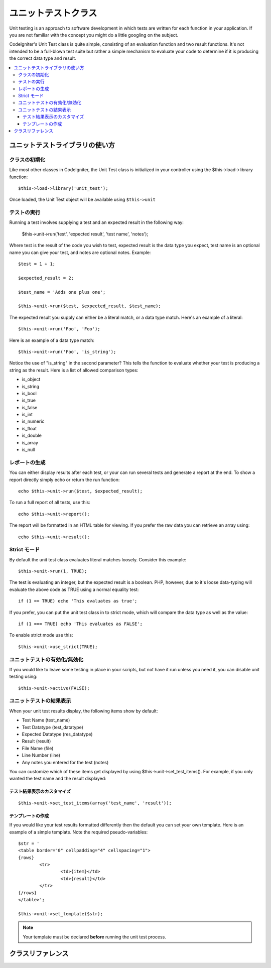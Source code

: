 ##################
ユニットテストクラス
##################

Unit testing is an approach to software development in which tests are
written for each function in your application. If you are not familiar
with the concept you might do a little googling on the subject.

CodeIgniter's Unit Test class is quite simple, consisting of an
evaluation function and two result functions. It's not intended to be a
full-blown test suite but rather a simple mechanism to evaluate your
code to determine if it is producing the correct data type and result.

.. contents::
  :local:

.. raw:: html

  <div class="custom-index container"></div>

******************************
ユニットテストライブラリの使い方
******************************

クラスの初期化
======================

Like most other classes in CodeIgniter, the Unit Test class is
initialized in your controller using the $this->load->library function::

	$this->load->library('unit_test');

Once loaded, the Unit Test object will be available using ``$this->unit``

テストの実行
=============

Running a test involves supplying a test and an expected result in the
following way:

	$this->unit->run('test', 'expected result', 'test name', 'notes');

Where test is the result of the code you wish to test, expected result
is the data type you expect, test name is an optional name you can give
your test, and notes are optional notes. Example::

	$test = 1 + 1;

	$expected_result = 2;

	$test_name = 'Adds one plus one';

	$this->unit->run($test, $expected_result, $test_name);

The expected result you supply can either be a literal match, or a data
type match. Here's an example of a literal::

	$this->unit->run('Foo', 'Foo');

Here is an example of a data type match::

	$this->unit->run('Foo', 'is_string');

Notice the use of "is_string" in the second parameter? This tells the
function to evaluate whether your test is producing a string as the
result. Here is a list of allowed comparison types:

-  is_object
-  is_string
-  is_bool
-  is_true
-  is_false
-  is_int
-  is_numeric
-  is_float
-  is_double
-  is_array
-  is_null

レポートの生成
==================

You can either display results after each test, or your can run several
tests and generate a report at the end. To show a report directly simply
echo or return the run function::

	echo $this->unit->run($test, $expected_result);

To run a full report of all tests, use this::

	echo $this->unit->report();

The report will be formatted in an HTML table for viewing. If you prefer
the raw data you can retrieve an array using::

	echo $this->unit->result();

Strict モード
===========

By default the unit test class evaluates literal matches loosely.
Consider this example::

	$this->unit->run(1, TRUE);

The test is evaluating an integer, but the expected result is a boolean.
PHP, however, due to it's loose data-typing will evaluate the above code
as TRUE using a normal equality test::

	if (1 == TRUE) echo 'This evaluates as true';

If you prefer, you can put the unit test class in to strict mode, which
will compare the data type as well as the value::

	if (1 === TRUE) echo 'This evaluates as FALSE';

To enable strict mode use this::

	$this->unit->use_strict(TRUE);

ユニットテストの有効化/無効化
===============================

If you would like to leave some testing in place in your scripts, but
not have it run unless you need it, you can disable unit testing using::

	$this->unit->active(FALSE);

ユニットテストの結果表示
=================

When your unit test results display, the following items show by
default:

-  Test Name (test_name)
-  Test Datatype (test_datatype)
-  Expected Datatype (res_datatype)
-  Result (result)
-  File Name (file)
-  Line Number (line)
-  Any notes you entered for the test (notes)

You can customize which of these items get displayed by using
$this->unit->set_test_items(). For example, if you only wanted the test name
and the result displayed:

テスト結果表示のカスタマイズ
---------------------------

::

	$this->unit->set_test_items(array('test_name', 'result'));

テンプレートの作成
-------------------

If you would like your test results formatted differently then the
default you can set your own template. Here is an example of a simple
template. Note the required pseudo-variables::

	$str = '
	<table border="0" cellpadding="4" cellspacing="1">
	{rows}
		<tr>
			<td>{item}</td>
			<td>{result}</td>
		</tr>
	{/rows}
	</table>';

	$this->unit->set_template($str);

.. note:: Your template must be declared **before** running the unit
	test process.

***************
クラスリファレンス
***************

.. php:class:: CI_Unit_test

	.. php:method:: set_test_items($items)

		:param array $items: List of visible test items
		:returns: void

		Sets a list of items that should be visible in tests.
		Valid options are:

		  - test_name
		  - test_datatype
		  - res_datatype
		  - result
		  - file
		  - line
		  - notes

	.. php:method:: run($test[, $expected = TRUE[, $test_name = 'undefined'[, $notes = '']]])

		:param	mixed	$test: Test data
		:param	mixed	$expected: Expected result
		:param	string	$test_name: Test name
		:param	string	$notes: Any notes to be attached to the test
		:returns:	Test report
		:rtype:	string

		Runs unit tests.

	.. php:method:: report([$result = array()])

		:param	array	$result: Array containing tests results
		:returns:	Test report
		:rtype:	string

		Generates a report about already complete tests.

	.. php:method:: use_strict([$state = TRUE])

		:param	bool	$state: Strict state flag
		:rtype:	void

		Enables/disables strict type comparison in tests.

	.. php:method:: active([$state = TRUE])

		:param	bool	$state: Whether to enable testing
		:rtype:	void

		Enables/disables unit testing.

	.. php:method:: result([$results = array()])

		:param	array	$results: Tests results list
		:returns:	Array of raw result data
		:rtype:	array

		Returns raw tests results data.

	.. php:method:: set_template($template)

		:param	string	$template: Test result template
		:rtype:	void

		Sets the template for displaying tests results.
